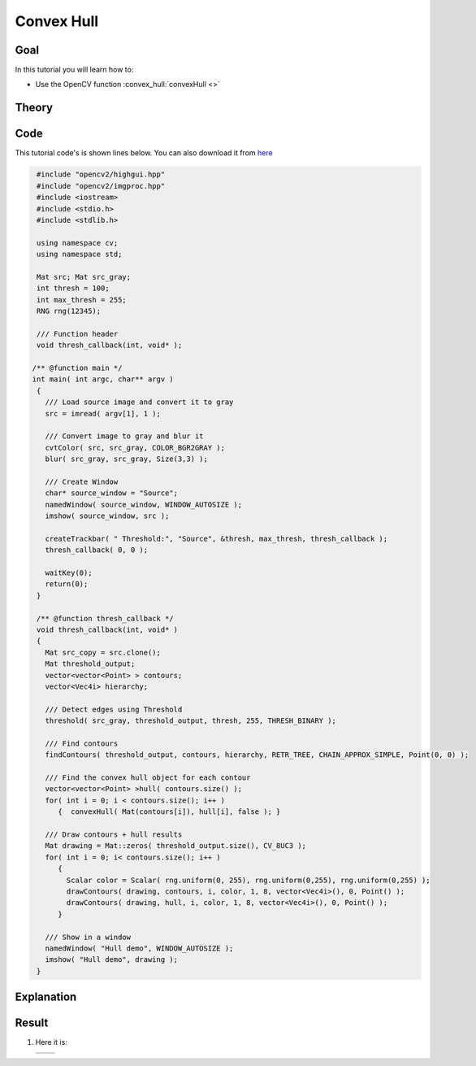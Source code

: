 .. _hull:

Convex Hull
***********

Goal
=====

In this tutorial you will learn how to:

.. container:: enumeratevisibleitemswithsquare

   * Use the OpenCV function :convex_hull:`convexHull <>`


Theory
======

Code
====

This tutorial code's is shown lines below. You can also download it from `here <https://github.com/Itseez/opencv/tree/master/samples/cpp/tutorial_code/ShapeDescriptors/hull_demo.cpp>`_

.. code-block:: cpp

   #include "opencv2/highgui.hpp"
   #include "opencv2/imgproc.hpp"
   #include <iostream>
   #include <stdio.h>
   #include <stdlib.h>

   using namespace cv;
   using namespace std;

   Mat src; Mat src_gray;
   int thresh = 100;
   int max_thresh = 255;
   RNG rng(12345);

   /// Function header
   void thresh_callback(int, void* );

  /** @function main */
  int main( int argc, char** argv )
   {
     /// Load source image and convert it to gray
     src = imread( argv[1], 1 );

     /// Convert image to gray and blur it
     cvtColor( src, src_gray, COLOR_BGR2GRAY );
     blur( src_gray, src_gray, Size(3,3) );

     /// Create Window
     char* source_window = "Source";
     namedWindow( source_window, WINDOW_AUTOSIZE );
     imshow( source_window, src );

     createTrackbar( " Threshold:", "Source", &thresh, max_thresh, thresh_callback );
     thresh_callback( 0, 0 );

     waitKey(0);
     return(0);
   }

   /** @function thresh_callback */
   void thresh_callback(int, void* )
   {
     Mat src_copy = src.clone();
     Mat threshold_output;
     vector<vector<Point> > contours;
     vector<Vec4i> hierarchy;

     /// Detect edges using Threshold
     threshold( src_gray, threshold_output, thresh, 255, THRESH_BINARY );

     /// Find contours
     findContours( threshold_output, contours, hierarchy, RETR_TREE, CHAIN_APPROX_SIMPLE, Point(0, 0) );

     /// Find the convex hull object for each contour
     vector<vector<Point> >hull( contours.size() );
     for( int i = 0; i < contours.size(); i++ )
        {  convexHull( Mat(contours[i]), hull[i], false ); }

     /// Draw contours + hull results
     Mat drawing = Mat::zeros( threshold_output.size(), CV_8UC3 );
     for( int i = 0; i< contours.size(); i++ )
        {
          Scalar color = Scalar( rng.uniform(0, 255), rng.uniform(0,255), rng.uniform(0,255) );
          drawContours( drawing, contours, i, color, 1, 8, vector<Vec4i>(), 0, Point() );
          drawContours( drawing, hull, i, color, 1, 8, vector<Vec4i>(), 0, Point() );
        }

     /// Show in a window
     namedWindow( "Hull demo", WINDOW_AUTOSIZE );
     imshow( "Hull demo", drawing );
   }


Explanation
============

Result
======

#. Here it is:

   ========== ==========
    |Hull_0|   |Hull_1|
   ========== ==========

   .. |Hull_0|  image:: images/Hull_Original_Image.jpg
                     :align: middle

   .. |Hull_1|  image:: images/Hull_Result.jpg
                     :align: middle
